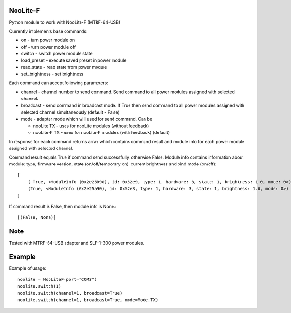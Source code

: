 NooLite-F
=========

Python module to work with NooLite-F (MTRF-64-USB)

Currently implements base commands:

* on - turn power module on
* off - turn power module off
* switch - switch power module state
* load_preset - execute saved preset in power module
* read_state - read state from power module
* set_brightness - set brightness

Each command can accept following parameters:

* channel - channel number to send command. Send command to all power modules assigned with selected channel.
* broadcast - send command in broadcast mode. If True then send command to all power modules assigned with selected channel simultaneously (default - False)
* mode - adapter mode which will used for send command. Can be

  * nooLite TX - uses for nooLite modules (without feedback)
  * nooLite-F TX - uses for nooLite-F modules (with feedback) (default)

In response for each command returns array which contains command result and module info for each power module assigned with selected channel.

Command result equals True if command send successfully, otherwise False.
Module info contains information about module: type, firmware version, state (on/off/temporary on), current brightness and bind mode (on/off)::

    [
        ( True, <ModuleInfo (0x2e25b90), id: 0x52e9, type: 1, hardware: 3, state: 1, brightness: 1.0, mode: 0>),
        (True, <ModuleInfo (0x2e25a90), id: 0x52e3, type: 1, hardware: 3, state: 1, brightness: 1.0, mode: 0>)
    ]

If command result is False, then module info is None.::

    [(False, None)]

Note
====

Tested with MTRF-64-USB adapter and SLF-1-300 power modules.

Example
=======

Example of usage::

    noolite = NooLiteF(port="COM3")
    noolite.switch(1)
    noolite.switch(channel=1, broadcast=True)
    noolite.switch(channel=1, broadcast=True, mode=Mode.TX)
